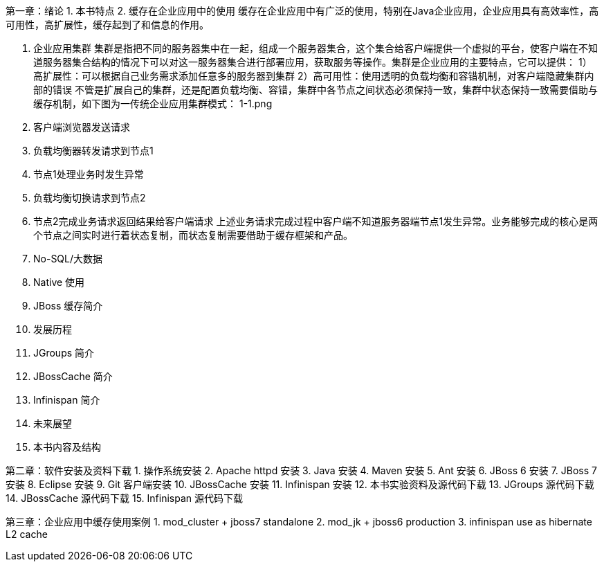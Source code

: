第一章：绪论
1. 本书特点
2. 缓存在企业应用中的使用
缓存在企业应用中有广泛的使用，特别在Java企业应用，企业应用具有高效率性，高可用性，高扩展性，缓存起到了和信息的作用。

   1. 企业应用集群
集群是指把不同的服务器集中在一起，组成一个服务器集合，这个集合给客户端提供一个虚拟的平台，使客户端在不知道服务器集合结构的情况下可以对这一服务器集合进行部署应用，获取服务等操作。集群是企业应用的主要特点，它可以提供：
 1）高扩展性：可以根据自己业务需求添加任意多的服务器到集群
 2）高可用性：使用透明的负载均衡和容错机制，对客户端隐藏集群内部的错误
不管是扩展自己的集群，还是配置负载均衡、容错，集群中各节点之间状态必须保持一致，集群中状态保持一致需要借助与缓存机制，如下图为一传统企业应用集群模式：
  1-1.png
1. 客户端浏览器发送请求
2. 负载均衡器转发请求到节点1
3. 节点1处理业务时发生异常
4. 负载均衡切换请求到节点2
5. 节点2完成业务请求返回结果给客户端请求
上述业务请求完成过程中客户端不知道服务器端节点1发生异常。业务能够完成的核心是两个节点之间实时进行着状态复制，而状态复制需要借助于缓存框架和产品。

   2. No-SQL/大数据
   3. Native 使用
3. JBoss 缓存简介
   1. 发展历程
   2. JGroups 简介
   3. JBossCache 简介
   4. Infinispan 简介
   5. 未来展望
4. 本书内容及结构

第二章：软件安装及资料下载
1. 操作系统安装
2. Apache httpd 安装
3. Java 安装
4. Maven 安装
5. Ant 安装
6. JBoss 6 安装
7. JBoss 7 安装
8. Eclipse 安装
9. Git 客户端安装
10. JBossCache 安装
11. Infinispan 安装
12. 本书实验资料及源代码下载
13. JGroups 源代码下载
14. JBossCache 源代码下载
15. Infinispan 源代码下载


第三章：企业应用中缓存使用案例
1. mod_cluster + jboss7 standalone
2. mod_jk + jboss6 production
3. infinispan use as hibernate L2 cache
